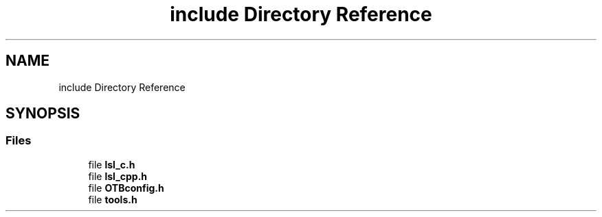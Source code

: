 .TH "include Directory Reference" 3 "Fri May 10 2019" "lslpub_OTB" \" -*- nroff -*-
.ad l
.nh
.SH NAME
include Directory Reference
.SH SYNOPSIS
.br
.PP
.SS "Files"

.in +1c
.ti -1c
.RI "file \fBlsl_c\&.h\fP"
.br
.ti -1c
.RI "file \fBlsl_cpp\&.h\fP"
.br
.ti -1c
.RI "file \fBOTBconfig\&.h\fP"
.br
.ti -1c
.RI "file \fBtools\&.h\fP"
.br
.in -1c
